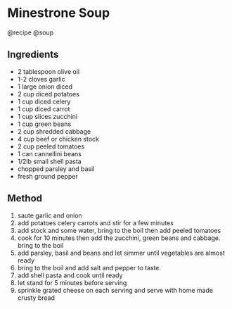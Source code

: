 * Minestrone Soup
@recipe @soup

** Ingredients

- 2 tablespoon olive oil
- 1-2 cloves garlic
- 1 large onion diced
- 2 cup diced potatoes
- 1 cup diced celery
- 1 cup diced carrot
- 1 cup slices zucchini
- 1 cup green beans
- 2 cup shredded cabbage
- 4 cup beef or chicken stock
- 2 cup peeled tomatoes
- 1 can cannellini beans
- 1/2lb small shell pasta
- chopped parsley and basil
- fresh ground pepper

** Method

1. saute garlic and onion
2. add potatoes celery carrots and stir for a few minutes
3. add stock and some water, bring to the boil then add peeled tomatoes
4. cook for 10 minutes then add the zucchini, green beans and cabbage. bring to the boil
5. add parsley, basil and beans and let simmer until vegetables are almost ready
6. bring to the boil and add salt and pepper to taste.
7. add shell pasta and cook until ready
8. let stand for 5 minutes before serving
9. sprinkle grated cheese on each serving and serve with home made crusty bread
